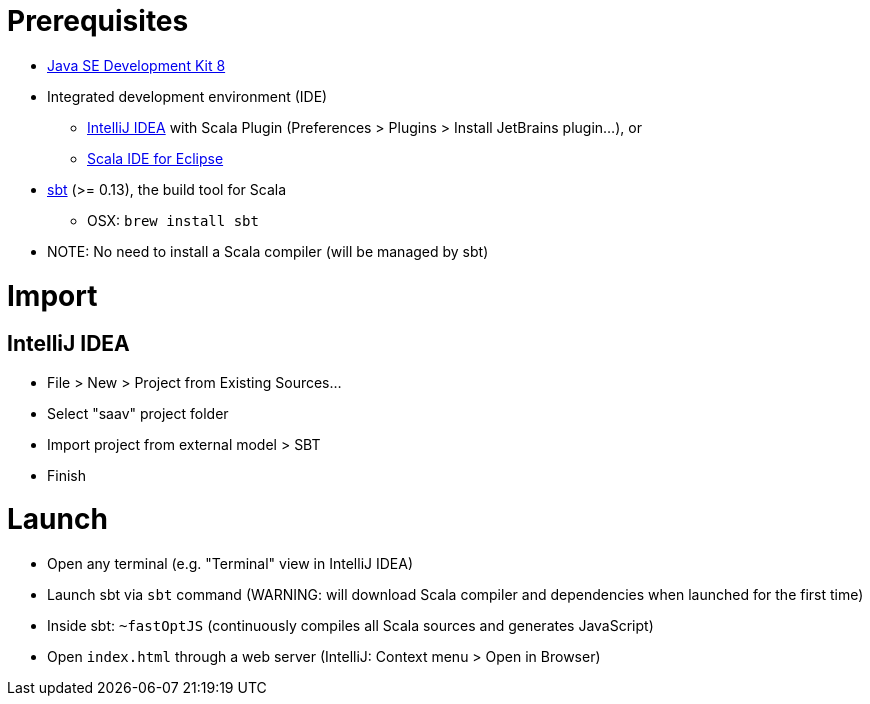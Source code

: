 # Prerequisites

* http://www.oracle.com/technetwork/java/javase/downloads/jdk8-downloads-2133151.html[Java SE Development Kit 8]
* Integrated development environment (IDE)
** https://www.jetbrains.com/idea/[IntelliJ IDEA] with Scala Plugin (Preferences > Plugins > Install JetBrains plugin...), or
** http://scala-ide.org/[Scala IDE for Eclipse]
* http://www.scala-sbt.org/0.13/docs/Setup.html[sbt] (>= 0.13), the build tool for Scala
** OSX: `brew install sbt`
* NOTE: No need to install a Scala compiler (will be managed by sbt)

# Import

## IntelliJ IDEA

* File > New > Project from Existing Sources...
* Select "saav" project folder
* Import project from external model > SBT
* Finish

# Launch

* Open any terminal (e.g. "Terminal" view in IntelliJ IDEA)
* Launch sbt via `sbt` command (WARNING: will download Scala compiler and dependencies when launched for the first time)
* Inside sbt: `~fastOptJS` (continuously compiles all Scala sources and generates JavaScript)
* Open `index.html` through a web server (IntelliJ: Context menu > Open in Browser)